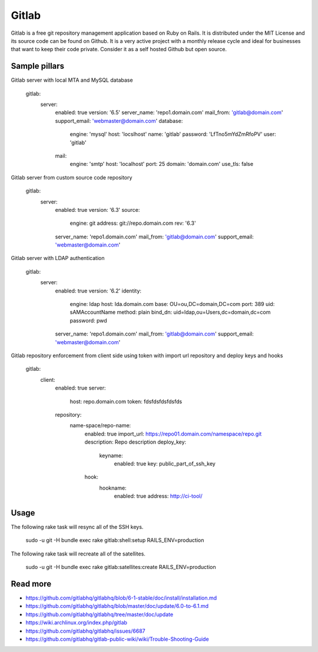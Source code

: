 
======
Gitlab
======

Gitlab is a free git repository management application based on Ruby on Rails. It is distributed under the MIT License and its source code can be found on Github. It is a very active project with a monthly release cycle and ideal for businesses that want to keep their code private. Consider it as a self hosted Github but open source.

Sample pillars
==============

Gitlab server with local MTA and MySQL database

    gitlab:
      server:
        enabled: true
        version: '6.5'
        server_name: 'repo1.domain.com'
        mail_from: 'gitlab@domain.com'
        support_email: 'webmaster@domain.com'
        database:
          engine: 'mysql'
          host: 'locslhost'
          name: 'gitlab'
          password: 'LfTno5mYdZmRfoPV'
          user: 'gitlab'
        mail:
          engine: 'smtp'
          host: 'localhost'
          port: 25
          domain: 'domain.com'
          use_tls: false

Gitlab server from custom source code repository

    gitlab:
      server:
        enabled: true
        version: '6.3'
        source:
          engine: git
          address: git://repo.domain.com
          rev: '6.3'
        server_name: 'repo1.domain.com'
        mail_from: 'gitlab@domain.com'
        support_email: 'webmaster@domain.com'

Gitlab server with LDAP authentication

    gitlab:
      server:
        enabled: true
        version: '6.2'
        identity:
          engine: ldap
          host: lda.domain.com
          base: OU=ou,DC=domain,DC=com
          port: 389
          uid: sAMAccountName
          method: plain
          bind_dn: uid=ldap,ou=Users,dc=domain,dc=com
          password: pwd
        server_name: 'repo1.domain.com'
        mail_from: 'gitlab@domain.com'
        support_email: 'webmaster@domain.com'

Gitlab repository enforcement from client side using token with import url repository and deploy keys and hooks

    gitlab:
      client:
        enabled: true
        server:
          host: repo.domain.com
          token: fdsfdsfdsfdsfds
        repository:
          name-space/repo-name:
            enabled: true
            import_url: https://repo01.domain.com/namespace/repo.git
            description: Repo description
            deploy_key:
              keyname:
                enabled: true
                key: public_part_of_ssh_key
            hook:
              hookname:
                enabled: true
                address: http://ci-tool/

Usage
=====

The following rake task will resync all of the SSH keys.

    sudo -u git -H bundle exec rake gitlab:shell:setup RAILS_ENV=production

The following rake task will recreate all of the satellites.

    sudo -u git -H bundle exec rake gitlab:satellites:create RAILS_ENV=production

Read more
=========

* https://github.com/gitlabhq/gitlabhq/blob/6-1-stable/doc/install/installation.md
* https://github.com/gitlabhq/gitlabhq/blob/master/doc/update/6.0-to-6.1.md
* https://github.com/gitlabhq/gitlabhq/tree/master/doc/update
* https://wiki.archlinux.org/index.php/gitlab
* https://github.com/gitlabhq/gitlabhq/issues/6687
* https://github.com/gitlabhq/gitlab-public-wiki/wiki/Trouble-Shooting-Guide
